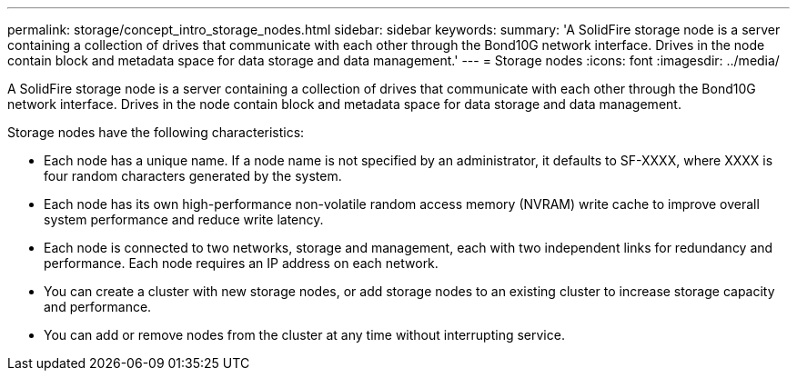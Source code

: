 ---
permalink: storage/concept_intro_storage_nodes.html
sidebar: sidebar
keywords: 
summary: 'A SolidFire storage node is a server containing a collection of drives that communicate with each other through the Bond10G network interface. Drives in the node contain block and metadata space for data storage and data management.'
---
= Storage nodes
:icons: font
:imagesdir: ../media/

[.lead]
A SolidFire storage node is a server containing a collection of drives that communicate with each other through the Bond10G network interface. Drives in the node contain block and metadata space for data storage and data management.

Storage nodes have the following characteristics:

* Each node has a unique name. If a node name is not specified by an administrator, it defaults to SF-XXXX, where XXXX is four random characters generated by the system.
* Each node has its own high-performance non-volatile random access memory (NVRAM) write cache to improve overall system performance and reduce write latency.
* Each node is connected to two networks, storage and management, each with two independent links for redundancy and performance. Each node requires an IP address on each network.
* You can create a cluster with new storage nodes, or add storage nodes to an existing cluster to increase storage capacity and performance.
* You can add or remove nodes from the cluster at any time without interrupting service.
